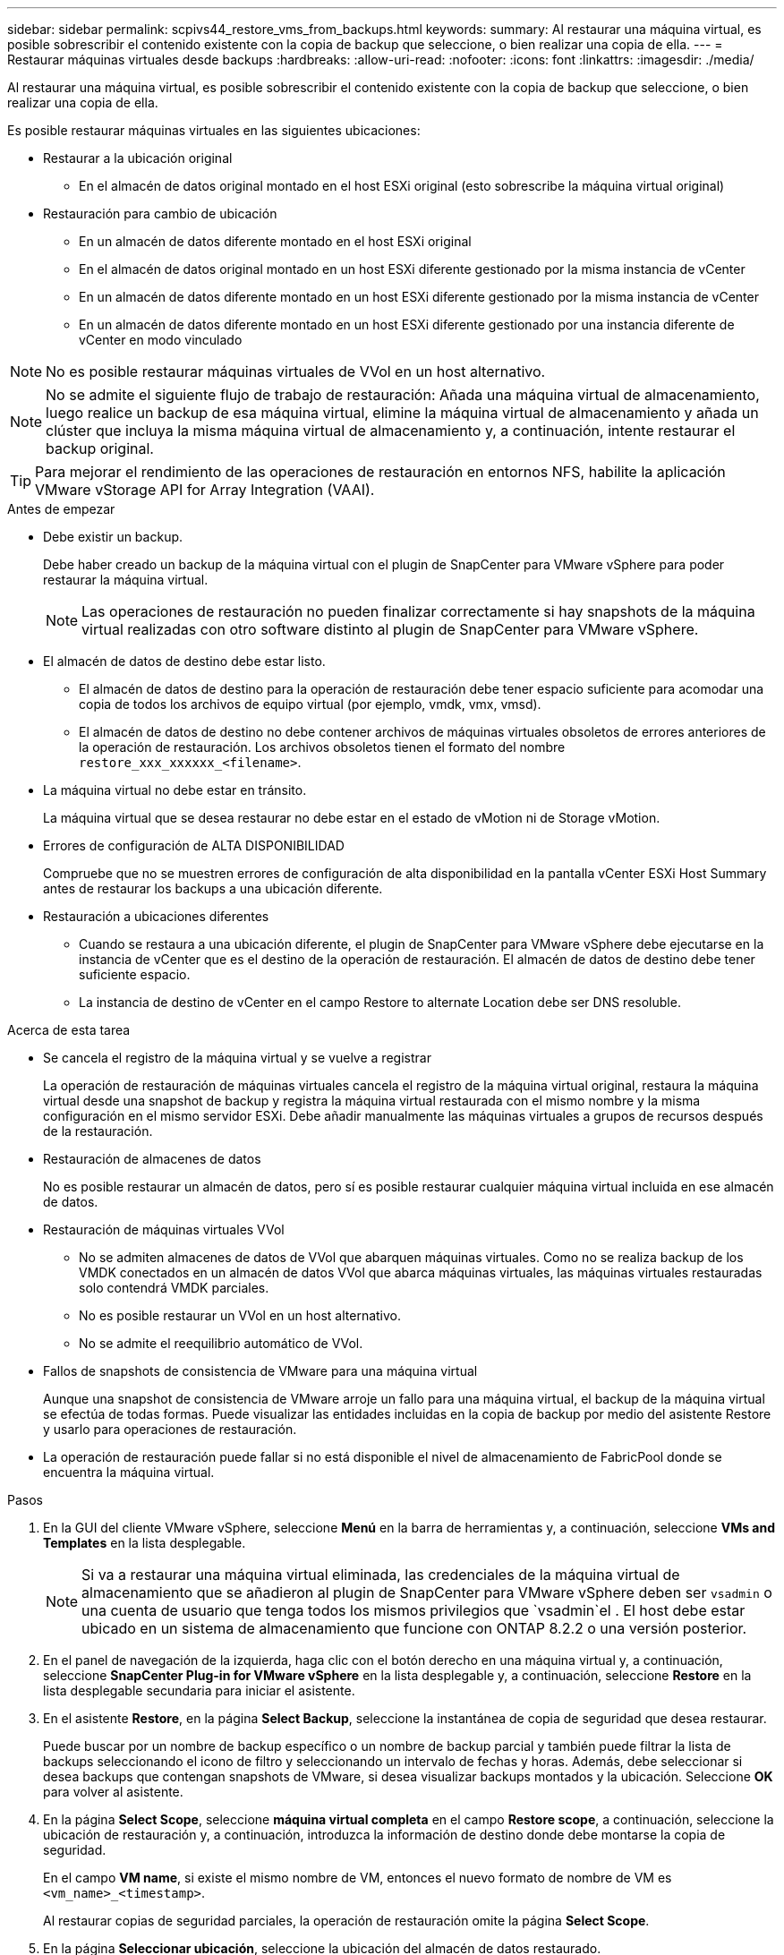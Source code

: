 ---
sidebar: sidebar 
permalink: scpivs44_restore_vms_from_backups.html 
keywords:  
summary: Al restaurar una máquina virtual, es posible sobrescribir el contenido existente con la copia de backup que seleccione, o bien realizar una copia de ella. 
---
= Restaurar máquinas virtuales desde backups
:hardbreaks:
:allow-uri-read: 
:nofooter: 
:icons: font
:linkattrs: 
:imagesdir: ./media/


[role="lead"]
Al restaurar una máquina virtual, es posible sobrescribir el contenido existente con la copia de backup que seleccione, o bien realizar una copia de ella.

Es posible restaurar máquinas virtuales en las siguientes ubicaciones:

* Restaurar a la ubicación original
+
** En el almacén de datos original montado en el host ESXi original (esto sobrescribe la máquina virtual original)


* Restauración para cambio de ubicación
+
** En un almacén de datos diferente montado en el host ESXi original
** En el almacén de datos original montado en un host ESXi diferente gestionado por la misma instancia de vCenter
** En un almacén de datos diferente montado en un host ESXi diferente gestionado por la misma instancia de vCenter
** En un almacén de datos diferente montado en un host ESXi diferente gestionado por una instancia diferente de vCenter en modo vinculado





NOTE: No es posible restaurar máquinas virtuales de VVol en un host alternativo.


NOTE: No se admite el siguiente flujo de trabajo de restauración: Añada una máquina virtual de almacenamiento, luego realice un backup de esa máquina virtual, elimine la máquina virtual de almacenamiento y añada un clúster que incluya la misma máquina virtual de almacenamiento y, a continuación, intente restaurar el backup original.


TIP: Para mejorar el rendimiento de las operaciones de restauración en entornos NFS, habilite la aplicación VMware vStorage API for Array Integration (VAAI).

.Antes de empezar
* Debe existir un backup.
+
Debe haber creado un backup de la máquina virtual con el plugin de SnapCenter para VMware vSphere para poder restaurar la máquina virtual.

+

NOTE: Las operaciones de restauración no pueden finalizar correctamente si hay snapshots de la máquina virtual realizadas con otro software distinto al plugin de SnapCenter para VMware vSphere.

* El almacén de datos de destino debe estar listo.
+
** El almacén de datos de destino para la operación de restauración debe tener espacio suficiente para acomodar una copia de todos los archivos de equipo virtual (por ejemplo, vmdk, vmx, vmsd).
** El almacén de datos de destino no debe contener archivos de máquinas virtuales obsoletos de errores anteriores de la operación de restauración. Los archivos obsoletos tienen el formato del nombre `restore_xxx_xxxxxx_<filename>`.


* La máquina virtual no debe estar en tránsito.
+
La máquina virtual que se desea restaurar no debe estar en el estado de vMotion ni de Storage vMotion.

* Errores de configuración de ALTA DISPONIBILIDAD
+
Compruebe que no se muestren errores de configuración de alta disponibilidad en la pantalla vCenter ESXi Host Summary antes de restaurar los backups a una ubicación diferente.

* Restauración a ubicaciones diferentes
+
** Cuando se restaura a una ubicación diferente, el plugin de SnapCenter para VMware vSphere debe ejecutarse en la instancia de vCenter que es el destino de la operación de restauración. El almacén de datos de destino debe tener suficiente espacio.
** La instancia de destino de vCenter en el campo Restore to alternate Location debe ser DNS resoluble.




.Acerca de esta tarea
* Se cancela el registro de la máquina virtual y se vuelve a registrar
+
La operación de restauración de máquinas virtuales cancela el registro de la máquina virtual original, restaura la máquina virtual desde una snapshot de backup y registra la máquina virtual restaurada con el mismo nombre y la misma configuración en el mismo servidor ESXi. Debe añadir manualmente las máquinas virtuales a grupos de recursos después de la restauración.

* Restauración de almacenes de datos
+
No es posible restaurar un almacén de datos, pero sí es posible restaurar cualquier máquina virtual incluida en ese almacén de datos.

* Restauración de máquinas virtuales VVol
+
** No se admiten almacenes de datos de VVol que abarquen máquinas virtuales. Como no se realiza backup de los VMDK conectados en un almacén de datos VVol que abarca máquinas virtuales, las máquinas virtuales restauradas solo contendrá VMDK parciales.
** No es posible restaurar un VVol en un host alternativo.
** No se admite el reequilibrio automático de VVol.


* Fallos de snapshots de consistencia de VMware para una máquina virtual
+
Aunque una snapshot de consistencia de VMware arroje un fallo para una máquina virtual, el backup de la máquina virtual se efectúa de todas formas. Puede visualizar las entidades incluidas en la copia de backup por medio del asistente Restore y usarlo para operaciones de restauración.

* La operación de restauración puede fallar si no está disponible el nivel de almacenamiento de FabricPool donde se encuentra la máquina virtual.


.Pasos
. En la GUI del cliente VMware vSphere, seleccione *Menú* en la barra de herramientas y, a continuación, seleccione *VMs and Templates* en la lista desplegable.
+

NOTE: Si va a restaurar una máquina virtual eliminada, las credenciales de la máquina virtual de almacenamiento que se añadieron al plugin de SnapCenter para VMware vSphere deben ser `vsadmin` o una cuenta de usuario que tenga todos los mismos privilegios que `vsadmin`el . El host debe estar ubicado en un sistema de almacenamiento que funcione con ONTAP 8.2.2 o una versión posterior.

. En el panel de navegación de la izquierda, haga clic con el botón derecho en una máquina virtual y, a continuación, seleccione *SnapCenter Plug-in for VMware vSphere* en la lista desplegable y, a continuación, seleccione *Restore* en la lista desplegable secundaria para iniciar el asistente.
. En el asistente *Restore*, en la página *Select Backup*, seleccione la instantánea de copia de seguridad que desea restaurar.
+
Puede buscar por un nombre de backup específico o un nombre de backup parcial y también puede filtrar la lista de backups seleccionando el icono de filtro y seleccionando un intervalo de fechas y horas. Además, debe seleccionar si desea backups que contengan snapshots de VMware, si desea visualizar backups montados y la ubicación. Seleccione *OK* para volver al asistente.

. En la página *Select Scope*, seleccione *máquina virtual completa* en el campo *Restore scope*, a continuación, seleccione la ubicación de restauración y, a continuación, introduzca la información de destino donde debe montarse la copia de seguridad.
+
En el campo *VM name*, si existe el mismo nombre de VM, entonces el nuevo formato de nombre de VM es `<vm_name>_<timestamp>`.

+
Al restaurar copias de seguridad parciales, la operación de restauración omite la página *Select Scope*.

. En la página *Seleccionar ubicación*, seleccione la ubicación del almacén de datos restaurado.
+
En el plugin de SnapCenter para VMware vSphere 4.5 y versiones posteriores, puede seleccionar el almacenamiento secundario para volúmenes de FlexGroup.

. Revise la página Resumen y luego seleccione *Finalizar*.
. Opcional: Supervise el progreso de la operación seleccionando *Tareas recientes* en la parte inferior de la pantalla.
+
Actualice la pantalla para que muestre información actualizada.



.Después de terminar
* Cambiar la dirección IP
+
Si se restaura a una ubicación diferente, debe cambiar la dirección IP de la máquina virtual recién creada para evitar un conflicto de direcciones IP cuando se hayan configurado direcciones IP estáticas.

* Añadir máquinas virtuales restauradas a grupos de recursos
+
Aunque las máquinas virtuales se restauran, no se agregan automáticamente a sus grupos de recursos anteriores. Por lo tanto, debe añadir manualmente las máquinas virtuales restauradas a los grupos de recursos apropiados.


